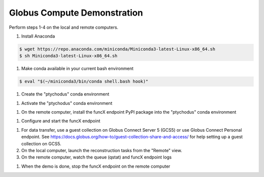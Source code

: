 Globus Compute Demonstration
============================

Perform steps 1-4 on the local and remote computers.

#. Install Anaconda

.. code-block:: shell

   $ wget https://repo.anaconda.com/miniconda/Miniconda3-latest-Linux-x86_64.sh
   $ sh Miniconda3-latest-Linux-x86_64.sh

#. Make conda available in your current bash environment

.. code-block:: shell

   $ eval "$(~/miniconda3/bin/conda shell.bash hook)"

#. Create the "ptychodus" conda environment

.. code-block:: shell
   $ conda create -c conda-forge -n ptychodus ptychodus-all

#. Activate the "ptychodus" conda environment

.. code-block:: shell
   $ conda activate ptychodus

#. On the remote computer, install the funcX endpoint PyPI package into the "ptychodus" conda environment

.. code-block:: shell
   $ python -m pip install funcx-endpoint

#. Configure and start the funcX endpoint

.. code-block:: shell
   $ cp ptychodus/ptychodusFuncXPolarisConfig.py ~/.funcx/default/config.py
   $ vi ~/.funcx/default/config.py
   $ funcx-endpoint configure
   $ funcx-endpoint start

#. For data transfer, use a guest collection on Globus Connect Server 5 (GCS5) or use Globus Connect Personal endpoint. See https://docs.globus.org/how-to/guest-collection-share-and-access/ for help setting up a guest collection on GCS5.
#. On the local computer, launch the reconstruction tasks from the "Remote" view.
#. On the remote computer, watch the queue (qstat) and funcX endpoint logs

.. code-block:: shell
   $ tail -f ~/.funcx/default/endpoint.log

#. When the demo is done, stop the funcX endpoint on the remote computer

.. code-block:: shell
   $ funcx-endpoint stop
